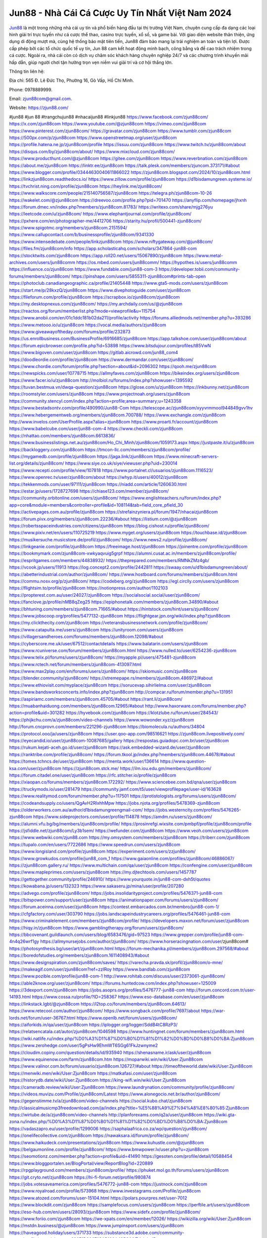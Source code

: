 Jun88 - Nhà Cái Cá Cược Uy Tín Nhất Việt Nam 2024
===================================

`Jun88 <https://zjun88.com/>`_ là một trong những nhà cái uy tín và phổ biến hàng đầu tại thị trường Việt Nam, chuyên cung cấp đa dạng các loại hình giải trí trực tuyến như cá cược thể thao, casino trực tuyến, xổ số, và game bài.
Với giao diện website thân thiện, ứng dụng di động mượt mà, cùng hệ thống bảo mật tiên tiến, Jun88 đảm bảo mang lại trải nghiệm an toàn và tiện lợi. Được cấp phép bởi các tổ chức quốc tế uy tín, Jun 88 cam kết hoạt động minh bạch, công bằng và đề cao trách nhiệm trong cá cược.
Ngoài ra, nhà cái còn có dịch vụ chăm sóc khách hàng chuyên nghiệp 24/7 và các chương trình khuyến mãi hấp dẫn, giúp người chơi tận hưởng trọn vẹn niềm vui giải trí và cơ hội thắng lớn.

Thông tin liên hệ:

Địa chỉ: 565 Đ. Lê Đức Thọ, Phường 16, Gò Vấp, Hồ Chí Minh.

Phone: 0978889999.

Email: zjun88com@gmail.com.

Website: https://zjun88.com/

#jun88 #jun 88 #trangchujun88 #nhacaijun88 #linkjun88
https://www.facebook.com/zjun88com/
https://x.com/zjun88com
https://www.youtube.com/@zjun88com
https://vimeo.com/zjun88com
https://www.pinterest.com/zjun88com/
https://gravatar.com/zjun88com
https://www.tumblr.com/zjun88com
https://500px.com/p/zjun88com
https://www.openstreetmap.org/user/zjun88com
https://profile.hatena.ne.jp/zjun88com/profile
https://issuu.com/zjun88com
https://www.twitch.tv/zjun88com/about
https://disqus.com/by/zjun88com/about/
https://www.mixcloud.com/zjun88com/
https://www.producthunt.com/@zjun88com
https://gitee.com/zjun88com
https://www.reverbnation.com/zjun88com
https://about.me/zjun88com
https://linktr.ee/zjun88com
https://talk.plesk.com/members/zjuncom.373171/#about
https://www.blogger.com/profile/03444630040611866022
https://zjun88com.blogspot.com/2024/10/zjun88com.html
https://linkzjun88com.readthedocs.io/
https://www.zillow.com/profile/zjun88com
https://d1bisdamungreen.systeme.io/
https://tvchrist.ning.com/profile/zjun88com
https://heylink.me/zjun88com/
https://www.walkscore.com/people/215140756587/zjun88com
https://telegra.ph/zjun88com-10-26
https://wakelet.com/@zjun88com
https://dreevoo.com/profile.php?pid=701470
https://anyflip.com/homepage/jhxnh
https://forum.dmec.vn/index.php?members/zjun88com.81783/
https://writexo.com/share/mjg276yu
https://leetcode.com/u/zjun88com/
https://www.elephantjournal.com/profile/zjun88com/
https://pxhere.com/en/photographer-me/4412706
https://starity.hu/profil/500441-zjun88com/
https://www.spigotmc.org/members/zjun88com.2151594/
https://www.callupcontact.com/b/businessprofile/zjun88com/9341330
https://www.intensedebate.com/people/linkzjun88com
https://www.niftygateway.com/@jun88com/
https://files.fm/zjun88com/info
https://app.scholasticahq.com/scholars/347864-jun88-com
https://stocktwits.com/zjun88com
https://app.roll20.net/users/15067890/zjun88com
https://www.metal-archives.com/users/jun88comm
https://os.mbed.com/users/jun88comm/
https://hypothes.is/users/jun88comm
https://influence.co/zjun88com
https://www.fundable.com/jun88-com-3
https://developer.tobii.com/community-forums/members/zjun88com/
https://pinshape.com/users/5855311-zjun88com#prints-tab-open
https://photoclub.canadiangeographic.ca/profile/21405448
https://www.gta5-mods.com/users/zjun88com
https://start.me/p/28kxzQ/zjun88com
https://www.divephotoguide.com/user/zjun88com
https://fileforum.com/profile/zjun88com
https://scrapbox.io/zjun88com/zjun88com
https://my.desktopnexus.com/zjun88com/
https://my.archdaily.com/us/@zjun88com
https://reactos.org/forum/memberlist.php?mode=viewprofile&u=115754
https://www.anobii.com/en/01c1ddc181b02da211/profile/activity
https://forums.alliedmods.net/member.php?u=393286
https://www.metooo.io/u/zjun88com
https://vocal.media/authors/zjun88com
https://www.giveawayoftheday.com/forums/profile/232873
https://us.enrollbusiness.com/BusinessProfile/6916685/zjun88com
https://app.talkshoe.com/user/zjun88com/about
https://forum.epicbrowser.com/profile.php?id=53898
https://www.bitsdujour.com/profiles/t85VwN
https://www.bigoven.com/user/zjun88com
https://gitlab.aicrowd.com/jun88_com4
https://doodleordie.com/profile/zjun88com
https://www.dermandar.com/user/zjun88com/
https://www.chordie.com/forum/profile.php?section=about&id=2096302
https://qooh.me/zjun88com
https://newspicks.com/user/10778715
https://allmyfaves.com/zjun88com
https://bikeindex.org/users/zjun88com
https://www.facer.io/u/zjun88com
http://molbiol.ru/forums/index.php?showuser=1395592
https://tuvan.bestmua.vn/dwqa-question/zjun88com
https://glose.com/u/zjun88com
https://inkbunny.net/zjun88com
https://roomstyler.com/users/zjun88com
https://www.projectnoah.org/users/zjun88com
https://community.stencyl.com/index.php?action=profile;area=summary;u=1243358
https://www.bestadsontv.com/profile/490990/Jun88-Com
https://telescope.ac/zjun88com/xyyvrmmool944849gvv1hv
https://www.hebergementweb.org/members/zjun88com.700788/
https://www.exchangle.com/zjun88com
http://www.invelos.com/UserProfile.aspx?alias=zjun88com
https://www.proarti.fr/account/zjun88com
https://www.babelcube.com/user/jun88-com-4
https://www.checkli.com/zjun88com
https://nhattao.com/members/zjun88com.6613836/
https://www.businesslistings.net.au/zjun88com/Ho_Chi_Minh/zjun88com/1059173.aspx
https://justpaste.it/u/zjun88com
https://backloggery.com/zjun88com
https://tmcon-llc.com/members/zjun88com/profile/
https://mygamedb.com/profile/zjun88com
https://jaga.link/zjun88com
https://www.minecraft-servers-list.org/details/zjun88com/
https://www.siye.co.uk/siye/viewuser.php?uid=230014
https://www.recepti.com/profile/view/107818
https://www.portalnet.cl/usuarios/zjun88com.1116523/
https://www.openrec.tv/user/zjun88com/about
https://whyp.it/users/40012/zjun88com
https://tekkenmods.com/user/97111/zjun88com
https://niadd.com/article/1260630.html
https://estar.jp/users/1728727698
https://chiase123.com/member/zjun88com/
https://community.orbitonline.com/users/zjun88com/
https://www.englishteachers.ru/forum/index.php?app=core&module=members&controller=profile&id=108114&tab=field_core_pfield_30
https://activepages.com.au/profile/zjun88com
https://strefainzyniera.pl/forum/1947/nhacaizjun88com
https://forum.pivx.org/members/zjun88com.22236/#about
https://listium.com/@zjun88com
https://robertsspaceindustries.com/citizens/zjun88com
https://blog.cishost.ru/profile/zjun88com/
https://www.pixiv.net/en/users/110725219
https://www.myget.org/users/zjun88com
https://touchbase.id/zjun88com
https://musikersuche.musicstore.de/profil/zjun88com/
https://www.news2.ru/profile/zjun88com/
https://linkgeanie.com/profile/zjun88com
https://freeimage.host/zjun88com
https://joinentre.com/profile/zjun88com
https://bookmymark.com/zjun88com-xwkyaqvuig5grpf
https://alumni.cusat.ac.in/members/zjun88com/profile/
https://espritgames.com/members/44838932/
https://theprepared.com/members/RMNkZMz4gb/
https://vcook.jp/users/11913
https://log.concept2.com/profile/2442811
https://swaay.com/u/d1bisdamungreen/about/
https://abetterindustrial.com/author/zjun88com/
https://www.hostboard.com/forums/members/zjun88com.html
https://commu.nosv.org/p/zjun88com/
https://codeberg.org/zjun88com
https://egl.circlly.com/users/zjun88com
https://flightsim.to/profile/zjun88com
https://notionpress.com/author/1102103
https://propterest.com.au/user/24027/zjun88com
https://socialsocial.social/user/zjun88com/
https://fanclove.jp/profile/nMB8qZeg25
https://epiphonetalk.com/members/zjun88com.34890/#about
https://bhtuning.com/members/zjun88com.71665/#about
https://hintstock.com/hint/users/zjun88com/
https://www.jobscoop.org/profiles/5477132-zjun88com
https://flightgear.jpn.org/wiki/index.php?zjun88com
https://my.clickthecity.com/zjun88com
https://veteransbusinessnetwork.com/profile/zjun88com/
https://www.catapulta.me/users/zjun88com
https://unityroom.com/users/zjun88com
https://villagersandheroes.com/forums/members/zjun88com.12098/#about
https://cyberscore.me.uk/user/67512/contactdetails
https://www.balatarin.com/users/zjun88com
https://www.rcuniverse.com/forum/members/zjun88com.html
https://www.nulled.to/user/6254236-zjun88com
https://www.telix.pl/forums/users/zjun88com/
https://myapple.pl/users/475481-zjun88com
https://www.rctech.net/forum/members/zjun88com-413097.html
https://www.max2play.com/en/forums/users/zjun88com/
https://skiomusic.com/zjun88com
https://blender.community/zjun88com/
https://xtremepape.rs/members/zjun88com.486972/#about
https://www.ethiovisit.com/myplace/zjun88com
https://sorucevap.sihirlielma.com/user/zjun88com
https://www.bandsworksconcerts.info/index.php?zjun88com
http://compcar.ru/forum/member.php?u=131951
https://aspiriamc.com/members/zjun88com.45705/#about
https://rant.li/zjun88com/
https://muabanhaiduong.com/members/zjun88com.12965/#about
http://www.haxorware.com/forums/member.php?action=profile&uid=301282
https://hyvebook.com/zjun88com
https://klotzlube.ru/forum/user/284543/
https://phijkchu.com/a/zjun88com/video-channels
https://www.wowonder.xyz/zjun88com
http://forum.cncprovn.com/members/221296-zjun88com
https://biomolecula.ru/authors/34804
https://protocol.ooo/ja/users/zjun88com
https://user.qoo-app.com/98516621
https://zjun88com.livepositively.com/
https://eyecandid.io/user/zjun88com-10087685/gallery
https://respostas.guiadopc.com.br/user/zjun88com
https://rukum.kejati-aceh.go.id/user/zjun88com
https://ask.embedded-wizard.de/user/zjun88com
https://ranktribe.com/profile/zjun88com/
https://forum.tkool.jp/index.php?members/zjun88com.44678/#about
https://tomes.tchncs.de/user/zjun88com
https://menta.work/user/136614
https://www.question-ksa.com/user/zjun88com
https://zjun88com.stck.me/
https://ilm.iou.edu.gm/members/zjun88com/
https://forum.citadel.one/user/zjun88com
https://rfc.stitcher.io/profile/zjun88com
https://xiaopan.co/forums/members/zjun88com.172292/
https://www.sciencebee.com.bd/qna/user/zjun88com
https://truckymods.io/user/281479
https://community.jamf.com/t5/user/viewprofilepage/user-id/163628
https://www.realitymod.com/forum/member.php?u=117501
https://protistologists.org/forums/users/zjun88com/
https://codeandsupply.co/users/QgAvH2RIxhhMpw
https://jobs.njota.org/profiles/5478369-zjun88com
https://olderworkers.com.au/author/d1bisdamungreengmail-com/
https://jobs.westerncity.com/profiles/5476265-zjun88com
https://www.sideprojectors.com/user/profile/114878
https://amdm.ru/users/zjun88com/
https://alumni.vfu.bg/bg/members/zjun88com/profile/
https://prosinrefgi.wixsite.com/pmbpf/profile/zjun88com/profile
https://jsfiddle.net/zjun88com/Ly3b1sem/
https://wefunder.com/zjun88com
https://www.veoh.com/users/zjun88com
https://www.webwiki.com/zjun88.com
https://my.omsystem.com/members/zjun88com
https://triberr.com/zjun88com
https://tupalo.com/en/users/7722686
https://www.speedrun.com/users/zjun88com
https://www.longisland.com/profile/zjun88com
https://experiment.com/users/zzjun88com/
https://www.growkudos.com/profile/jun88_com_1
https://www.gaiaonline.com/profiles/zjun88com/46886067/
https://zjun88com.gallery.ru/
https://www.multichain.com/qa/user/zjun88com
https://confengine.com/user/zjun88com
https://www.mapleprimes.com/users/zjun88com
https://my.djtechtools.com/users/1457787
https://gettogether.community/profile/246910/
https://www.yourquote.in/jun88-com-dxh5t/quotes
https://kowabana.jp/users/132323
https://www.sakaseru.jp/mina/user/profile/207280
https://advego.com/profile/zjun88com/
https://jobs.insolidarityproject.com/profiles/5476371-jun88-com
https://bitspower.com/support/user/zjun88com
https://animationpaper.com/forums/users/zjun88com/
https://forum.aceinna.com/user/zjun88com
https://contest.embarcados.com.br/membro/jun88-com-1/
https://cfgfactory.com/user/303790
https://jobs.landscapeindustrycareers.org/profiles/5476461-jun88-com
https://www.criminalelement.com/members/zjun88com/profile/
https://developers.maxon.net/forum/user/zjun88com
https://hiqy.in/zjun88com
https://www.gamblingtherapy.org/forum/users/zjun88com/
https://bbcovenant.guildlaunch.com/users/blog/6583476/gid=97523
https://www.grepper.com/profile/jun88-com-4n4q26wrf1gy
https://allmynursejobs.com/author/zjun88com/
https://www.horseracingnation.com/user/zjun88com#
https://photosynthesis.bg/user/art/zjun88com.html
https://forum-mechanika.pl/members/zjun88com.297568/#about
https://boredofstudies.org/members/zjun88com.1611408943/#about
https://www.designspiration.com/zjun88com/saves/
https://varecha.pravda.sk/profil/zjun88com/o-mne/
https://makeagif.com/user/zjun88com?ref=zzIRoy
https://www.bandlab.com/zjun88com
https://www.pozible.com/profile/jun88-com-1
http://www.rohitab.com/discuss/user/2373061-zjun88com/
https://able2know.org/user/zjun88com/
https://forums.huntedcow.com/index.php?showuser=125009
https://3dexport.com/zjun88com
https://jobs.asoprs.org/profiles/5476777-jun88-com
http://forum.concord.com.tr/user-14193.html
https://www.cossa.ru/profile/?ID=258367
https://www.eso-database.com/en/user/zjun88com
https://linkstack.lgbt/@zjun88com
https://l2top.co/forum/members/zjun88com.64613/
https://www.retecool.com/author/zjun88com/
https://www.songback.com/profile/7697/about
https://war-lords.net/forum/user-36767.html
https://www.openlb.net/forum/users/zjun88com/
https://aiforkids.in/qa/user/zjun88com
https://iplogger.org/logger/SddB4tC8RzP3/
https://relatsencatala.cat/autor/zjun88com/1046598
https://www.huntingnet.com/forum/members/zjun88com.html
https://wiki.natlife.ru/index.php/%D0%A3%D1%87%D0%B0%D1%81%D1%82%D0%BD%D0%B8%D0%BA:Zjun88com
https://www.zerohedge.com/user/5gPsHw9EhmWT6SGg61FkJzwnyme2
https://cloudim.copiny.com/question/details/id/935940
https://shenasname.ir/ask/user/zjun88com
https://www.equinenow.com/farm/zjun88com.htm
https://moparwiki.win/wiki/User:Zjun88com
https://www.valinor.com.br/forum/usuario/zjun88com.126727/#about
https://timeoftheworld.date/wiki/User:Zjun88com
https://menwiki.men/wiki/User:Zjun88com
https://matkafasi.com/user/zjun88com
https://historydb.date/wiki/User:Zjun88com
https://king-wifi.win/wiki/User:Zjun88com
https://cameradb.review/wiki/User:Zjun88com
https://www.laundrynation.com/community/profile/zjun88com/
https://videos.muvizu.com/Profile/zjun88com/Latest
https://www.alonegocio.net.br/author/zjun88com/
https://gegenstimme.tv/a/zjun88com/video-channels
https://social.kubo.chat/zjun88com
http://classicalmusicmp3freedownload.com/ja/index.php?title=%E5%88%A9%E7%94%A8%E8%80%85:Zjun88com
https://wirtube.de/a/zjun88com/video-channels
http://planforexams.com/q2a/user/zjun88com
https://wiki.gta-zona.ru/index.php/%D0%A3%D1%87%D0%B0%D1%81%D1%82%D0%BD%D0%B8%D0%BA:Zjun88com
https://vadaszapro.eu/user/profile/1299006
https://saphalaafrica.co.za/wp/question/zjun88com/
https://onelifecollective.com/zjun88com
https://nawaksara.id/forum/profile/zjun88com/
https://www.haikudeck.com/presentations/zjun88com
https://www.kuhustle.com/@zjun88com
https://belgaumonline.com/profile/zjun88com/
https://www.bmwpower.lv/user.php?u=zjun88com
https://seomotionz.com/member.php?action=profile&uid=41490
https://gesoten.com/profile/detail/10588454
https://www.bloggportalen.se/BlogPortal/view/ReportBlog?id=220889
https://rpgplayground.com/members/zjun88com/profile/
https://phuket.mol.go.th/forums/users/zjun88com
https://git.cryto.net/zjun88com
https://hi-fi-forum.net/profile/980874
https://jobs.votesaveamerica.com/profiles/5476772-jun88-com
https://justnock.com/zjun88com
https://www.royalroad.com/profile/573968
https://www.investagrams.com/Profile/zjun88com
https://www.atozed.com/forums/user-15104.html
https://polars.pourpres.net/user-7012
https://www.blockdit.com/zjun88com
https://samplefocus.com/users/zjun88com
https://perftile.art/users/zjun88com
https://eso-hub.com/en/users/28093/zjun88com
https://www.sidefx.com/profile/zjun88com/
https://www.foriio.com/zjun88com
https://we-xpats.com/en/member/12026/
https://wikizilla.org/wiki/User:Zjun88com
https://mstdn.business/@zjun88com
https://www.jumpinsport.com/users/zjun88com
https://haveagood.holiday/users/371733
https://substance3d.adobe.com/community-assets/profile/org.adobe.user:68671D90671CAB190A495CA3@AdobeID
https://www.beamng.com/members/zjun88com.649701/
https://demo.wowonder.com/zjun88com
https://designaddict.com/community/profile/zjun88com/
https://lwccareers.lindsey.edu/profiles/5477179-jun88-com
https://manylink.co/@zjun88com
https://fliphtml5.com/homepage/ryjby
https://www.11secondclub.com/users/profile/1604682
https://www.clickasnap.com/profile/zjun88com
https://linqto.me/about/zjun88com
https://vnvista.com/hi/178974
http://dtan.thaiembassy.de/uncategorized/2562/?mingleforumaction=profile&id=235889
https://muare.vn/shop/jun88-com/838630
https://f319.com/members/zjun88com.879003/
https://lifeinsys.com/user/zjun88com
http://80.82.64.206/user/zjun88com
https://www.ohay.tv/profile/zjun88com
https://www.riptapparel.com/pages/member?zjun88com
https://pubhtml5.com/homepage/bisqz/
https://careers.gita.org/profiles/5477423-jun88-com
https://www.notebook.ai/users/928399
https://www.akaqa.com/account/profile/19191676252
https://qiita.com/zjun88com
https://www.nintendo-master.com/profil/zjun88com
https://www.iniuria.us/forum/member.php?479483-zjun88com
http://www.fanart-central.net/user/zjun88com/profile
https://www.magcloud.com/user/zjun88com
https://tudomuaban.com/chi-tiet-rao-vat/2379938/zjun88com.html
https://rotorbuilds.com/profile/69693/
https://gifyu.com/zjun88com
https://iszene.com/user-244192.html
https://hubpages.com/@zjun88com
https://wmart.kz/forum/user/191557/
https://hieuvetraitim.com/members/zjun88com.67886/
https://6giay.vn/members/zjun88com.101041/
https://raovat.nhadat.vn/members/zjun88com-139176.html
http://aldenfamilydentistry.com/UserProfile/tabid/57/userId/945344/Default.aspx
https://glamorouslengths.com/author/zjun88com/
https://www.ilcirotano.it/annunci/author/zjun88com/
https://www.homepokergames.com/vbforum/member.php?u=117311
https://hangoutshelp.net/user/zjun88com
https://web.ggather.com/zjun88com
https://www.asklent.com/user/zjun88com#wall
http://delphi.larsbo.org/user/zjun88com
http://maisoncarlos.com/UserProfile/tabid/42/userId/2218719/Default.aspx
https://www.goldposter.com/members/zjun88com/profile/
https://mentorship.healthyseminars.com/members/zjun88com/
https://tatoeba.org/en/user/profile/zjun88com
http://www.pvp.iq.pl/user-24289.html
https://transfur.com/Users/zjun88com
https://www.metaculus.com/accounts/profile/221141/
https://sovren.media/p/1002526/d262bf601464e6ce644bac6ebe8dcd6d
https://shapshare.com/zjun88com
https://thearticlesdirectory.co.uk/members/d1bisdamungreen/
https://golbis.com/user/zjun88com/
https://eternagame.org/players/420079
https://www.canadavisa.com/canada-immigration-discussion-board/members/zjun88com.1238757/
http://www.biblesupport.com/user/609582-zjun88com/
https://nmpeoplesrepublick.com/community/profile/zjun88com/
https://ingmac.ru/forum/?PAGE_NAME=profile_view&UID=60819
https://club.doctissimo.fr/zjun88com/
https://www.outlived.co.uk/author/zjun88com/
https://motion-gallery.net/users/660832
https://potofu.me/zjun88com
https://www.mycast.io/profiles/299605/username/zjun88com
https://www.sythe.org/members/zjun88com.1810644/
https://kemono.im/zjun88com/
https://imgcredit.xyz/zjun88com
https://www.claimajob.com/profiles/5477542-jun88-com
https://www.itchyforum.com/en/member.php?308848-zjun88com
https://expathealthseoul.com/profile/zjun88com/
https://nhadatdothi.net.vn/members/zjun88com.30665/
https://schoolido.lu/user/zjun88com/
https://www.familie.pl/profil/zjun88com
https://qna.habr.com/user/zjun88com
https://boersen.oeh-salzburg.at/author/zjun88com/
https://ask.mallaky.com/?qa=user/zjun88com
https://cadillacsociety.com/users/zjun88com/
https://timdaily.vn/members/zjun88com.91302/#about
https://mnogootvetov.ru/index.php?qa=user&qa_1=zjun88com
https://illust.daysneo.com/illustrator/zjun88com/
https://acomics.ru/-zjun88com
https://www.astrobin.com/users/zjun88com/
https://modworkshop.net/user/zjun88com
https://fitinline.com/profile/zjun88com/
https://tooter.in/zjun88com
https://spiderum.com/nguoi-dung/zjun88com
https://postgresconf.org/users/jun88-com-c209703c-e785-491c-86e8-edae932ea291
https://forum.issabel.org/u/zjun88com
https://www.papercall.io/speakers/zjun88com
https://bootstrapbay.com/user/zjun88com
https://www.rwaq.org/users/zjun88com
https://secondstreet.ru/profile/zjun88com/
https://www.planet-casio.com/Fr/compte/voir_profil.php?membre=zjun88com
https://www.zeldaspeedruns.com/profiles/zjun88com
https://savelist.co/profile/users/zjun88com
https://phatwalletforums.com/user/zjun88com
https://community.wongcw.com/zjun88com
https://www.hoaxbuster.com/redacteur/zjun88com
https://code.antopie.org/zjun88com
https://app.geniusu.com/users/2541837/
https://www.halaltrip.com/user/profile/174787/zjun88com/
https://abp.io/community/members/zjun88com
https://fora.babinet.cz/profile.php?section=personal&id=69561
http://www.hoektronics.com/author/zjun88com/
http://phpbt.online.fr/profile.php?mode=view&uid=26928
https://www.montessorijobsuk.co.uk/author/zjun88com/
http://zjun88com.geoblog.pl/
https://www.udrpsearch.com/user/zjun88com
https://geocha-production.herokuapp.com/maps/164861-zjun88com
http://jobboard.piasd.org/author/zjun88com/
https://www.themplsegotist.com/members/zjun88com/
https://jobs.lajobsportal.org/profiles/5477276-jun88-com
https://bulkwp.com/support-forums/users/zjun88com/
https://heavyironjobs.com/profiles/5477294-jun88-com
https://www.timessquarereporter.com/profile/zjun88com
http://ww.metanotes.com/user/zjun88com
https://lkc.hp.com/member/zjun88com
https://www.ozbargain.com.au/user/524939
https://akniga.org/profile/693106-jun88-com
https://www.chichi-pui.com/users/zjun88com/
https://videogamemods.com/members/zjun88com/
https://makersplace.com/zjun88com/about
https://community.fyers.in/member/nMcj4fUONq
https://www.snipesocial.co.uk/zjun88com
https://www.apelondts.org/Activity-Feed/My-Profile/UserId/40129
https://advpr.net/zjun88com
https://mlx.su/paste/view/a20c6eed
http://techou.jp/index.php?zjun88com
https://ask-people.net/user/zjun88com
http://www.aunetads.com/view/item-2508103-zjun88com.html
https://golosknig.com/profile/zjun88com
http://newdigital-world.com/members/zjun88com.html
https://www.herlypc.es/community/profile/zjun88com/
https://forum.fluig.com/users/39363/zjun88com
https://app.hellothematic.com/creator/profile/904795
https://manga-no.com/@zjun88com/profile
https://www.fintact.io/user/zjun88com
https://www.pcspecialist.co.uk/forums/members/zjun88com.204845/#about
https://www.skypixel.com/users/djiuser-kt2gkujsh5ex
https://spinninrecords.com/profile/zjun88com
https://trakteer.id/zjun88com
https://forum.skullgirlsmobile.com/members/zjun88com.61044/#about
https://www2.teu.ac.jp/iws/elc/pukiwiki/?zjun88com
https://www.remoteworker.co.uk/profiles/5478607-zjun88com
https://buckeyescoop.com/community/members/zjun88com.19524/#about
https://vozer.net/members/zjun88com.15797/
https://bulios.com/@zjun88com
https://snippet.host/netatu
https://www.adpost.com/u/zjun88com/
https://oneeyeland.com/member/member_portfolio.php?pgrid=171453
https://www.ebluejay.com/feedbacks/view_feedback/zjun88com
https://www.moshpyt.com/user/zjun88com
https://app.impactplus.com/users/zjun88com
https://penposh.com/zjun88com
https://jobs.windomnews.com/profiles/5478689-zjun88com
https://etextpad.com/fcplrwik5u
https://www.recentstatus.com/zjun88com
https://www.edna.cz/uzivatele/zjun88com/
https://doselect.com/@747950bec8e71e39411bb9204
https://stepik.org/users/986174787/profile
https://www.bondhuplus.com/zjun88com
https://forum.lexulous.com/user/zjun88com
https://www.vevioz.com/zjun88com
https://www.photocontest.gr/users/jun88-com-1729952498/photos
https://www.deafvideo.tv/vlogger/zjun88com
https://flokii.com/-zjun88com#info
https://gitlab.vuhdo.io/zjun88com
https://vc.ru/u/4107090-zjun88com
https://www.skool.com/@jun-com-8706
https://en.islcollective.com/portfolio/12307293
https://killtv.me/user/zjun88com/
https://www.buzzbii.com/zjun88com
https://www.anibookmark.com/user/zjun88com.html
https://diendan.hocmai.vn/members/zjun88com.2719562/#about
https://yoo.rs/@zjun88com
https://3dwarehouse.sketchup.com/by/zjun88com
https://www.cgalliance.org/forums/members/zjun88com.42075/#about
https://postr.yruz.one/profile/zjun88com
https://eo-college.org/members/zjun88com/
https://main.community/u/zjun88com
https://git.fuwafuwa.moe/zjun88com
https://7sky.life/members/zjun88com/
https://aprenderfotografia.online/usuarios/zjun88com/profile/
https://axistory.com/zjun88com
https://careers.mntech.org/profiles/5478981-jun88-com
https://cuchichi.es/author/zjun88com/
https://forum.profa.ne/user/zjun88com
https://freshsites.download/socialwow/zjun88com
https://qa.laodongzu.com/?qa=user/zjun88com
https://www.kekogram.com/zjun88com
https://www.mazafakas.com/user/profile/4957790
https://www.palscity.com/zjun88com
https://www.wvhired.com/profiles/5479022-jun88-com
https://www.bmw-sg.com/forums/members/zjun88com.96466/#about
https://algowiki.win/wiki/User:Zjun88com
https://3ddd.ru/users/zjun88com
https://progresspond.com/members/zjun88com/
https://www.eroticcinema.nl/forum/memberlist.php?mode=viewprofile&u=105048
https://suckhoetoday.com/members/24379-zjun88com.html
https://xaydunghanoimoi.net/members/18251-zjun88com.html
https://hacktivizm.org/members/d1bisdamungreen.32833/#about
https://www.buzzsprout.com/2101801/episodes/15993393-zjun88-com
https://podcastaddict.com/episode/https%3A%2F%2Fwww.buzzsprout.com%2F2101801%2Fepisodes%2F15993393-zjun88-com.mp3&podcastId=4475093
https://hardanreidlinglbeu.wixsite.com/elinor-salcedo/podcast/episode/7fe11a79/zjun88com
https://curiocaster.com/podcast/pi6385247/29608941123
https://www.podfriend.com/podcast/elinor-salcedo/episode/Buzzsprout-15993393/
https://www.podchaser.com/podcasts/elinor-salcedo-5339040/episodes/zjun88com-228431021
https://castbox.fm/episode/zjun88.com-id5445226-id747902599
https://fountain.fm/episode/xQkI9uitn0r9ZjCTMuwF
https://plus.rtl.de/podcast/elinor-salcedo-wy64ydd31evk2/zjun88com-wstqjlwjr8zlb
https://www.podparadise.com/Podcast/1688863333/Listen/1729940400/1
https://www.ivoox.com/en/zjun88-com-audios-mp3_rf_135245569_1.html
https://goodpods.com/podcasts/elinor-salcedo-257466/zjun88com-76995854
https://www.iheart.com/podcast/269-elinor-salcedo-115585662/episode/zjun88com-231476068/
https://open.spotify.com/episode/1YC3h0x7PEmDnopYyAtUcd?si=DZIfC8Q9TOyHK4cJgRHt7Q
https://podtail.com/podcast/corey-alonzo/zjun88-com/
https://player.fm/series/elinor-salcedo/zjun88com
https://podcastindex.org/podcast/6385247?episode=29608941123
https://www.steno.fm/show/77680b6e-8b07-53ae-bcab-9310652b155c/episode/QnV6enNwcm91dC0xNTk5MzM5Mw==
https://podverse.fm/fr/episode/MTzz2n8by6
https://app.podcastguru.io/podcast/elinor-salcedo-1688863333/episode/zjun88-com-0a8ad74e3fdd37809d4fa5391ad1f970
https://podcasts-francais.fr/podcast/corey-alonzo/zjun88-com
https://irepod.com/podcast/corey-alonzo/zjun88-com
https://australian-podcasts.com/podcast/corey-alonzo/zjun88-com
https://toppodcasts.be/podcast/corey-alonzo/zjun88-com
https://canadian-podcasts.com/podcast/corey-alonzo/zjun88-com
https://uk-podcasts.co.uk/podcast/corey-alonzo/zjun88-com
https://deutschepodcasts.de/podcast/corey-alonzo/zjun88-com
https://nederlandse-podcasts.nl/podcast/corey-alonzo/zjun88-com
https://american-podcasts.com/podcast/corey-alonzo/zjun88-com
https://norske-podcaster.com/podcast/corey-alonzo/zjun88-com
https://danske-podcasts.dk/podcast/corey-alonzo/zjun88-com
https://italia-podcast.it/podcast/corey-alonzo/zjun88-com
https://podmailer.com/podcast/corey-alonzo/zjun88-com
https://podcast-espana.es/podcast/corey-alonzo/zjun88-com
https://suomalaiset-podcastit.fi/podcast/corey-alonzo/zjun88-com
https://indian-podcasts.com/podcast/corey-alonzo/zjun88-com
https://poddar.se/podcast/corey-alonzo/zjun88-com
https://nzpod.co.nz/podcast/corey-alonzo/zjun88-com
https://pod.pe/podcast/corey-alonzo/zjun88-com
https://podcast-chile.com/podcast/corey-alonzo/zjun88-com
https://podcast-colombia.co/podcast/corey-alonzo/zjun88-com
https://podcasts-brasileiros.com/podcast/corey-alonzo/zjun88-com
https://podcast-mexico.mx/podcast/corey-alonzo/zjun88-com
https://music.amazon.com/podcasts/ef0d1b1b-8afc-4d07-b178-4207746410b2/episodes/f4da59e8-139c-4f7e-884e-7a57ae74ccd0/elinor-salcedo-zjun88-com
https://music.amazon.co.jp/podcasts/ef0d1b1b-8afc-4d07-b178-4207746410b2/episodes/f4da59e8-139c-4f7e-884e-7a57ae74ccd0/elinor-salcedo-zjun88-com
https://music.amazon.de/podcasts/ef0d1b1b-8afc-4d07-b178-4207746410b2/episodes/f4da59e8-139c-4f7e-884e-7a57ae74ccd0/elinor-salcedo-zjun88-com
https://music.amazon.co.uk/podcasts/ef0d1b1b-8afc-4d07-b178-4207746410b2/episodes/f4da59e8-139c-4f7e-884e-7a57ae74ccd0/elinor-salcedo-zjun88-com
https://music.amazon.fr/podcasts/ef0d1b1b-8afc-4d07-b178-4207746410b2/episodes/f4da59e8-139c-4f7e-884e-7a57ae74ccd0/elinor-salcedo-zjun88-com
https://music.amazon.ca/podcasts/ef0d1b1b-8afc-4d07-b178-4207746410b2/episodes/f4da59e8-139c-4f7e-884e-7a57ae74ccd0/elinor-salcedo-zjun88-com
https://music.amazon.in/podcasts/ef0d1b1b-8afc-4d07-b178-4207746410b2/episodes/f4da59e8-139c-4f7e-884e-7a57ae74ccd0/elinor-salcedo-zjun88-com
https://music.amazon.it/podcasts/ef0d1b1b-8afc-4d07-b178-4207746410b2/episodes/f4da59e8-139c-4f7e-884e-7a57ae74ccd0/elinor-salcedo-zjun88-com
https://music.amazon.es/podcasts/ef0d1b1b-8afc-4d07-b178-4207746410b2/episodes/f4da59e8-139c-4f7e-884e-7a57ae74ccd0/elinor-salcedo-zjun88-com
https://music.amazon.com.br/podcasts/ef0d1b1b-8afc-4d07-b178-4207746410b2/episodes/f4da59e8-139c-4f7e-884e-7a57ae74ccd0/elinor-salcedo-zjun88-com
https://music.amazon.com.au/podcasts/ef0d1b1b-8afc-4d07-b178-4207746410b2/episodes/f4da59e8-139c-4f7e-884e-7a57ae74ccd0/elinor-salcedo-zjun88-com
https://podcasts.apple.com/us/podcast/zjun88-com/id1688863333?i=1000674519750
https://podcasts.apple.com/bh/podcast/zjun88-com/id1688863333?i=1000674519750
https://podcasts.apple.com/bw/podcast/zjun88-com/id1688863333?i=1000674519750
https://podcasts.apple.com/cm/podcast/zjun88-com/id1688863333?i=1000674519750
https://podcasts.apple.com/ci/podcast/zjun88-com/id1688863333?i=1000674519750
https://podcasts.apple.com/eg/podcast/zjun88-com/id1688863333?i=1000674519750
https://podcasts.apple.com/gw/podcast/zjun88-com/id1688863333?i=1000674519750
https://podcasts.apple.com/in/podcast/zjun88-com/id1688863333?i=1000674519750
https://podcasts.apple.com/il/podcast/zjun88-com/id1688863333?i=1000674519750
https://podcasts.apple.com/jo/podcast/zjun88-com/id1688863333?i=1000674519750
https://podcasts.apple.com/ke/podcast/zjun88-com/id1688863333?i=1000674519750
https://podcasts.apple.com/kw/podcast/zjun88-com/id1688863333?i=1000674519750
https://podcasts.apple.com/mg/podcast/zjun88-com/id1688863333?i=1000674519750
https://podcasts.apple.com/ml/podcast/zjun88-com/id1688863333?i=1000674519750
https://podcasts.apple.com/ma/podcast/zjun88-com/id1688863333?i=1000674519750
https://podcasts.apple.com/mu/podcast/zjun88-com/id1688863333?i=1000674519750
https://podcasts.apple.com/mz/podcast/zjun88-com/id1688863333?i=1000674519750
https://podcasts.apple.com/ne/podcast/zjun88-com/id1688863333?i=1000674519750
https://podcasts.apple.com/ng/podcast/zjun88-com/id1688863333?i=1000674519750
https://podcasts.apple.com/om/podcast/zjun88-com/id1688863333?i=1000674519750
https://podcasts.apple.com/qa/podcast/zjun88-com/id1688863333?i=1000674519750
https://podcasts.apple.com/sa/podcast/zjun88-com/id1688863333?i=1000674519750
https://podcasts.apple.com/sn/podcast/zjun88-com/id1688863333?i=1000674519750
https://podcasts.apple.com/za/podcast/zjun88-com/id1688863333?i=1000674519750
https://podcasts.apple.com/tn/podcast/zjun88-com/id1688863333?i=1000674519750
https://podcasts.apple.com/ug/podcast/zjun88-com/id1688863333?i=1000674519750
https://podcasts.apple.com/ae/podcast/zjun88-com/id1688863333?i=1000674519750
https://podcasts.apple.com/au/podcast/zjun88-com/id1688863333?i=1000674519750
https://podcasts.apple.com/hk/podcast/zjun88-com/id1688863333?i=1000674519750
https://podcasts.apple.com/id/podcast/zjun88-com/id1688863333?i=1000674519750
https://podcasts.apple.com/jp/podcast/zjun88-com/id1688863333?i=1000674519750
https://podcasts.apple.com/kr/podcast/zjun88-com/id1688863333?i=1000674519750
https://podcasts.apple.com/mo/podcast/zjun88-com/id1688863333?i=1000674519750
https://podcasts.apple.com/my/podcast/zjun88-com/id1688863333?i=1000674519750
https://podcasts.apple.com/nz/podcast/zjun88-com/id1688863333?i=1000674519750
https://podcasts.apple.com/ph/podcast/zjun88-com/id1688863333?i=1000674519750
https://podcasts.apple.com/sg/podcast/zjun88-com/id1688863333?i=1000674519750
https://podcasts.apple.com/tw/podcast/zjun88-com/id1688863333?i=1000674519750
https://podcasts.apple.com/th/podcast/zjun88-com/id1688863333?i=1000674519750
https://podcasts.apple.com/vn/podcast/zjun88-com/id1688863333?i=1000674519750
https://podcasts.apple.com/am/podcast/zjun88-com/id1688863333?i=1000674519750
https://podcasts.apple.com/az/podcast/zjun88-com/id1688863333?i=1000674519750
https://podcasts.apple.com/bg/podcast/zjun88-com/id1688863333?i=1000674519750
https://podcasts.apple.com/cz/podcast/zjun88-com/id1688863333?i=1000674519750
https://podcasts.apple.com/dk/podcast/zjun88-com/id1688863333?i=1000674519750
https://podcasts.apple.com/de/podcast/zjun88-com/id1688863333?i=1000674519750
https://podcasts.apple.com/ee/podcast/zjun88-com/id1688863333?i=1000674519750
https://podcasts.apple.com/es/podcast/zjun88-com/id1688863333?i=1000674519750
https://podcasts.apple.com/fr/podcast/zjun88-com/id1688863333?i=1000674519750
https://podcasts.apple.com/ge/podcast/zjun88-com/id1688863333?i=1000674519750
https://podcasts.apple.com/gr/podcast/zjun88-com/id1688863333?i=1000674519750
https://podcasts.apple.com/hr/podcast/zjun88-com/id1688863333?i=1000674519750
https://podcasts.apple.com/ie/podcast/zjun88-com/id1688863333?i=1000674519750
https://podcasts.apple.com/it/podcast/zjun88-com/id1688863333?i=1000674519750
https://podcasts.apple.com/kz/podcast/zjun88-com/id1688863333?i=1000674519750
https://podcasts.apple.com/kg/podcast/zjun88-com/id1688863333?i=1000674519750
https://podcasts.apple.com/lv/podcast/zjun88-com/id1688863333?i=1000674519750
https://podcasts.apple.com/lt/podcast/zjun88-com/id1688863333?i=1000674519750
https://podcasts.apple.com/lu/podcast/zjun88-com/id1688863333?i=1000674519750
https://podcasts.apple.com/hu/podcast/zjun88-com/id1688863333?i=1000674519750
https://podcasts.apple.com/mt/podcast/zjun88-com/id1688863333?i=1000674519750
https://podcasts.apple.com/md/podcast/zjun88-com/id1688863333?i=1000674519750
https://podcasts.apple.com/me/podcast/zjun88-com/id1688863333?i=1000674519750
https://podcasts.apple.com/nl/podcast/zjun88-com/id1688863333?i=1000674519750
https://podcasts.apple.com/mk/podcast/zjun88-com/id1688863333?i=1000674519750
https://podcasts.apple.com/no/podcast/zjun88-com/id1688863333?i=1000674519750
https://podcasts.apple.com/at/podcast/zjun88-com/id1688863333?i=1000674519750
https://podcasts.apple.com/pl/podcast/zjun88-com/id1688863333?i=1000674519750
https://podcasts.apple.com/pt/podcast/zjun88-com/id1688863333?i=1000674519750
https://podcasts.apple.com/ro/podcast/zjun88-com/id1688863333?i=1000674519750
https://podcasts.apple.com/ru/podcast/zjun88-com/id1688863333?i=1000674519750
https://podcasts.apple.com/sk/podcast/zjun88-com/id1688863333?i=1000674519750
https://podcasts.apple.com/si/podcast/zjun88-com/id1688863333?i=1000674519750
https://podcasts.apple.com/fi/podcast/zjun88-com/id1688863333?i=1000674519750
https://podcasts.apple.com/se/podcast/zjun88-com/id1688863333?i=1000674519750
https://podcasts.apple.com/tj/podcast/zjun88-com/id1688863333?i=1000674519750
https://podcasts.apple.com/tr/podcast/zjun88-com/id1688863333?i=1000674519750
https://podcasts.apple.com/tm/podcast/zjun88-com/id1688863333?i=1000674519750
https://podcasts.apple.com/ua/podcast/zjun88-com/id1688863333?i=1000674519750
https://podcasts.apple.com/la/podcast/zjun88-com/id1688863333?i=1000674519750
https://podcasts.apple.com/br/podcast/zjun88-com/id1688863333?i=1000674519750
https://podcasts.apple.com/cl/podcast/zjun88-com/id1688863333?i=1000674519750
https://podcasts.apple.com/co/podcast/zjun88-com/id1688863333?i=1000674519750
https://podcasts.apple.com/mx/podcast/zjun88-com/id1688863333?i=1000674519750
https://podcasts.apple.com/ca/podcast/zjun88-com/id1688863333?i=1000674519750
https://podcasts.apple.com/podcast/zjun88-com/id1688863333?i=1000674519750
https://chromewebstore.google.com/detail/mossy-rock-and-waterfall/mpdfoflicamlolfcdckkplpkkjbhngbf
https://chromewebstore.google.com/detail/mossy-rock-and-waterfall/mpdfoflicamlolfcdckkplpkkjbhngbf?hl=vi
https://chromewebstore.google.com/detail/mossy-rock-and-waterfall/mpdfoflicamlolfcdckkplpkkjbhngbf?hl=ar
https://chromewebstore.google.com/detail/mossy-rock-and-waterfall/mpdfoflicamlolfcdckkplpkkjbhngbf?hl=bg
https://chromewebstore.google.com/detail/mossy-rock-and-waterfall/mpdfoflicamlolfcdckkplpkkjbhngbf?hl=bn
https://chromewebstore.google.com/detail/mossy-rock-and-waterfall/mpdfoflicamlolfcdckkplpkkjbhngbf?hl=ca
https://chromewebstore.google.com/detail/mossy-rock-and-waterfall/mpdfoflicamlolfcdckkplpkkjbhngbf?hl=cs
https://chromewebstore.google.com/detail/mossy-rock-and-waterfall/mpdfoflicamlolfcdckkplpkkjbhngbf?hl=da
https://chromewebstore.google.com/detail/mossy-rock-and-waterfall/mpdfoflicamlolfcdckkplpkkjbhngbf?hl=de
https://chromewebstore.google.com/detail/mossy-rock-and-waterfall/mpdfoflicamlolfcdckkplpkkjbhngbf?hl=el
https://chromewebstore.google.com/detail/mossy-rock-and-waterfall/mpdfoflicamlolfcdckkplpkkjbhngbf?hl=fa
https://chromewebstore.google.com/detail/mossy-rock-and-waterfall/mpdfoflicamlolfcdckkplpkkjbhngbf?hl=fr
https://chromewebstore.google.com/detail/mossy-rock-and-waterfall/mpdfoflicamlolfcdckkplpkkjbhngbf?hl=he
https://chromewebstore.google.com/detail/mossy-rock-and-waterfall/mpdfoflicamlolfcdckkplpkkjbhngbf?hl=hi
https://chromewebstore.google.com/detail/mossy-rock-and-waterfall/mpdfoflicamlolfcdckkplpkkjbhngbf?hl=hr
https://chromewebstore.google.com/detail/mossy-rock-and-waterfall/mpdfoflicamlolfcdckkplpkkjbhngbf?hl=id
https://chromewebstore.google.com/detail/mossy-rock-and-waterfall/mpdfoflicamlolfcdckkplpkkjbhngbf?hl=it
https://chromewebstore.google.com/detail/mossy-rock-and-waterfall/mpdfoflicamlolfcdckkplpkkjbhngbf?hl=ja
https://chromewebstore.google.com/detail/mossy-rock-and-waterfall/mpdfoflicamlolfcdckkplpkkjbhngbf?hl=lv
https://chromewebstore.google.com/detail/mossy-rock-and-waterfall/mpdfoflicamlolfcdckkplpkkjbhngbf?hl=ms
https://chromewebstore.google.com/detail/mossy-rock-and-waterfall/mpdfoflicamlolfcdckkplpkkjbhngbf?hl=no
https://chromewebstore.google.com/detail/mossy-rock-and-waterfall/mpdfoflicamlolfcdckkplpkkjbhngbf?hl=pl
https://chromewebstore.google.com/detail/mossy-rock-and-waterfall/mpdfoflicamlolfcdckkplpkkjbhngbf?hl=pt
https://chromewebstore.google.com/detail/mossy-rock-and-waterfall/mpdfoflicamlolfcdckkplpkkjbhngbf?hl=pt_PT
https://chromewebstore.google.com/detail/mossy-rock-and-waterfall/mpdfoflicamlolfcdckkplpkkjbhngbf?hl=ro
https://chromewebstore.google.com/detail/mossy-rock-and-waterfall/mpdfoflicamlolfcdckkplpkkjbhngbf?hl=te
https://chromewebstore.google.com/detail/mossy-rock-and-waterfall/mpdfoflicamlolfcdckkplpkkjbhngbf?hl=th
https://chromewebstore.google.com/detail/mossy-rock-and-waterfall/mpdfoflicamlolfcdckkplpkkjbhngbf?hl=tr
https://chromewebstore.google.com/detail/mossy-rock-and-waterfall/mpdfoflicamlolfcdckkplpkkjbhngbf?hl=uk
https://chromewebstore.google.com/detail/mossy-rock-and-waterfall/mpdfoflicamlolfcdckkplpkkjbhngbf?hl=zh
https://chromewebstore.google.com/detail/mossy-rock-and-waterfall/mpdfoflicamlolfcdckkplpkkjbhngbf?hl=fil
https://chromewebstore.google.com/detail/mossy-rock-and-waterfall/mpdfoflicamlolfcdckkplpkkjbhngbf?hl=mr
https://chromewebstore.google.com/detail/mossy-rock-and-waterfall/mpdfoflicamlolfcdckkplpkkjbhngbf?hl=sv
https://chromewebstore.google.com/detail/mossy-rock-and-waterfall/mpdfoflicamlolfcdckkplpkkjbhngbf?hl=sk
https://chromewebstore.google.com/detail/mossy-rock-and-waterfall/mpdfoflicamlolfcdckkplpkkjbhngbf?hl=sl
https://chromewebstore.google.com/detail/mossy-rock-and-waterfall/mpdfoflicamlolfcdckkplpkkjbhngbf?hl=sr
https://chromewebstore.google.com/detail/mossy-rock-and-waterfall/mpdfoflicamlolfcdckkplpkkjbhngbf?hl=ta
https://chromewebstore.google.com/detail/mossy-rock-and-waterfall/mpdfoflicamlolfcdckkplpkkjbhngbf?hl=hu
https://chromewebstore.google.com/detail/mossy-rock-and-waterfall/mpdfoflicamlolfcdckkplpkkjbhngbf?hl=am
https://chromewebstore.google.com/detail/mossy-rock-and-waterfall/mpdfoflicamlolfcdckkplpkkjbhngbf?hl=es_US
https://chromewebstore.google.com/detail/mossy-rock-and-waterfall/mpdfoflicamlolfcdckkplpkkjbhngbf?hl=nl
https://chromewebstore.google.com/detail/mossy-rock-and-waterfall/mpdfoflicamlolfcdckkplpkkjbhngbf?hl=sw
https://chromewebstore.google.com/detail/mossy-rock-and-waterfall/mpdfoflicamlolfcdckkplpkkjbhngbf?hl=af
https://chromewebstore.google.com/detail/mossy-rock-and-waterfall/mpdfoflicamlolfcdckkplpkkjbhngbf?hl=fi
https://chromewebstore.google.com/detail/mossy-rock-and-waterfall/mpdfoflicamlolfcdckkplpkkjbhngbf?hl=zh_TW
https://chromewebstore.google.com/detail/mossy-rock-and-waterfall/mpdfoflicamlolfcdckkplpkkjbhngbf?hl=es-419
https://chromewebstore.google.com/detail/mossy-rock-and-waterfall/mpdfoflicamlolfcdckkplpkkjbhngbf?hl=pt-PT
https://chromewebstore.google.com/detail/mossy-rock-and-waterfall/mpdfoflicamlolfcdckkplpkkjbhngbf?hl=gl
https://chromewebstore.google.com/detail/mossy-rock-and-waterfall/mpdfoflicamlolfcdckkplpkkjbhngbf?hl=gu
https://chromewebstore.google.com/detail/mossy-rock-and-waterfall/mpdfoflicamlolfcdckkplpkkjbhngbf?hl=ko
https://chromewebstore.google.com/detail/mossy-rock-and-waterfall/mpdfoflicamlolfcdckkplpkkjbhngbf?hl=ru
https://chromewebstore.google.com/detail/mossy-rock-and-waterfall/mpdfoflicamlolfcdckkplpkkjbhngbf?hl=sr_Latn
https://chromewebstore.google.com/detail/mossy-rock-and-waterfall/mpdfoflicamlolfcdckkplpkkjbhngbf?hl=es_PY
https://chromewebstore.google.com/detail/mossy-rock-and-waterfall/mpdfoflicamlolfcdckkplpkkjbhngbf?hl=kk
https://chromewebstore.google.com/detail/mossy-rock-and-waterfall/mpdfoflicamlolfcdckkplpkkjbhngbf?hl=zh-TW
https://chromewebstore.google.com/detail/mossy-rock-and-waterfall/mpdfoflicamlolfcdckkplpkkjbhngbf?hl=et
https://chromewebstore.google.com/detail/mossy-rock-and-waterfall/mpdfoflicamlolfcdckkplpkkjbhngbf?hl=lt
https://chromewebstore.google.com/detail/mossy-rock-and-waterfall/mpdfoflicamlolfcdckkplpkkjbhngbf?hl=ml
https://chromewebstore.google.com/detail/mossy-rock-and-waterfall/mpdfoflicamlolfcdckkplpkkjbhngbf?hl=es_DO
https://chromewebstore.google.com/detail/mossy-rock-and-waterfall/mpdfoflicamlolfcdckkplpkkjbhngbf?hl=eu
https://chromewebstore.google.com/detail/mossy-rock-and-waterfall/mpdfoflicamlolfcdckkplpkkjbhngbf?hl=gsw
https://chromewebstore.google.com/detail/mossy-rock-and-waterfall/mpdfoflicamlolfcdckkplpkkjbhngbf?hl=zh_HK
https://chromewebstore.google.com/detail/mossy-rock-and-waterfall/mpdfoflicamlolfcdckkplpkkjbhngbf?hl=zh-CN
https://chromewebstore.google.com/detail/mossy-rock-and-waterfall/mpdfoflicamlolfcdckkplpkkjbhngbf?hl=pt-BR
https://chromewebstore.google.com/detail/mossy-rock-and-waterfall/mpdfoflicamlolfcdckkplpkkjbhngbf?hl=de_AT
https://chromewebstore.google.com/detail/mossy-rock-and-waterfall/mpdfoflicamlolfcdckkplpkkjbhngbf?hl=fr_CA
https://chromewebstore.google.com/detail/mossy-rock-and-waterfall/mpdfoflicamlolfcdckkplpkkjbhngbf?hl=ln
https://chromewebstore.google.com/detail/mossy-rock-and-waterfall/mpdfoflicamlolfcdckkplpkkjbhngbf?hl=mn
https://chromewebstore.google.com/detail/mossy-rock-and-waterfall/mpdfoflicamlolfcdckkplpkkjbhngbf?hl=be
https://chromewebstore.google.com/detail/mossy-rock-and-waterfall/mpdfoflicamlolfcdckkplpkkjbhngbf?hl=iw
https://chromewebstore.google.com/detail/mossy-rock-and-waterfall/mpdfoflicamlolfcdckkplpkkjbhngbf?hl=es
https://chromewebstore.google.com/detail/mossy-rock-and-waterfall/mpdfoflicamlolfcdckkplpkkjbhngbf?hl=ky
https://chromewebstore.google.com/detail/mossy-rock-and-waterfall/mpdfoflicamlolfcdckkplpkkjbhngbf?hl=fr_CH
https://chromewebstore.google.com/detail/mossy-rock-and-waterfall/mpdfoflicamlolfcdckkplpkkjbhngbf?hl=uz
https://chromewebstore.google.com/detail/mossy-rock-and-waterfall/mpdfoflicamlolfcdckkplpkkjbhngbf?hl=es_AR
https://chromewebstore.google.com/detail/mossy-rock-and-waterfall/mpdfoflicamlolfcdckkplpkkjbhngbf?hl=az
https://chromewebstore.google.com/detail/mossy-rock-and-waterfall/mpdfoflicamlolfcdckkplpkkjbhngbf?hl=ka
https://chromewebstore.google.com/detail/mossy-rock-and-waterfall/mpdfoflicamlolfcdckkplpkkjbhngbf?hl=en-GB
https://chromewebstore.google.com/detail/mossy-rock-and-waterfall/mpdfoflicamlolfcdckkplpkkjbhngbf?hl=en-US
https://chromewebstore.google.com/detail/mossy-rock-and-waterfall/mpdfoflicamlolfcdckkplpkkjbhngbf?gl=EG
https://chromewebstore.google.com/detail/mossy-rock-and-waterfall/mpdfoflicamlolfcdckkplpkkjbhngbf?hl=km
https://chromewebstore.google.com/detail/mossy-rock-and-waterfall/mpdfoflicamlolfcdckkplpkkjbhngbf?hl=my
https://chromewebstore.google.com/detail/mossy-rock-and-waterfall/mpdfoflicamlolfcdckkplpkkjbhngbf?gl=AE
https://chromewebstore.google.com/detail/mossy-rock-and-waterfall/mpdfoflicamlolfcdckkplpkkjbhngbf?gl=ZA
https://mapman.gabipd.org/web/anastassia/home/-/message_boards/message/609421
https://caxman.boc-group.eu/web/zjun88com/home/-/blogs/jun88-nha-cai-ca-cuoc-uy-tin-nhat-viet-nam-2024
http://www.lemmth.gr/web/zjun88com/home/-/blogs/jun88-nha-cai-ca-cuoc-uy-tin-nhat-viet-nam-2024
https://www.tliu.co.za/web/zjun88com/home/-/blogs/jun88-nha-cai-ca-cuoc-uy-tin-nhat-viet-nam-2024
http://pras.ambiente.gob.ec/en/web/zjun88com/home/-/blogs/jun88-nha-cai-ca-cuoc-uy-tin-nhat-viet-nam-2024
https://www.ideage.es/portal/web/zjun88com/home/-/blogs/jun88-nha-cai-ca-cuoc-uy-tin-nhat-viet-nam-2024
https://jun88com70442.onlc.fr/
https://jun88com32602.onlc.be/
https://jun88com17698.onlc.eu/
https://jun88com34085.onlc.ml/
https://zjun88com.localinfo.jp/posts/55649843
https://zjun88com.themedia.jp/posts/55649844
https://zjun88com.theblog.me/posts/55649845
https://zjun88com.storeinfo.jp/posts/55649846
https://zjun88com.shopinfo.jp/posts/55649847
https://zjun88com.therestaurant.jp/posts/55649848
https://zjun88com.amebaownd.com/posts/55649849
https://zjun88com.notepin.co/
https://zjun88com.blogspot.com/2024/10/jun88-nha-cai-ca-cuoc-uy-tin-nhat-viet.html
https://sites.google.com/view/zjun88com/home
https://band.us/band/96597470
https://glose.com/u/zjun88com
https://www.quora.com/profile/Jun88-Com-Com
https://rant.li/linkzjun88com/jun88-nha-cai-ca-cuoc-uy-tin-nhat-viet-nam-2024
https://040f47537db5bcb150501bca58.doorkeeper.jp/
https://postheaven.net/4469ir9s4h
https://telegra.ph/Jun88---Nha-Cai-Ca-Cuoc-Uy-Tin-Nhat-Viet-Nam-2024-10-27
https://zb3.org/linkzjun88com/jun88-nha-cai-ca-cuoc-uy-tin-nhat-viet-nam-2024
https://hackmd.okfn.de/s/B1gDK7oxyl
https://justpaste.it/atlcg
